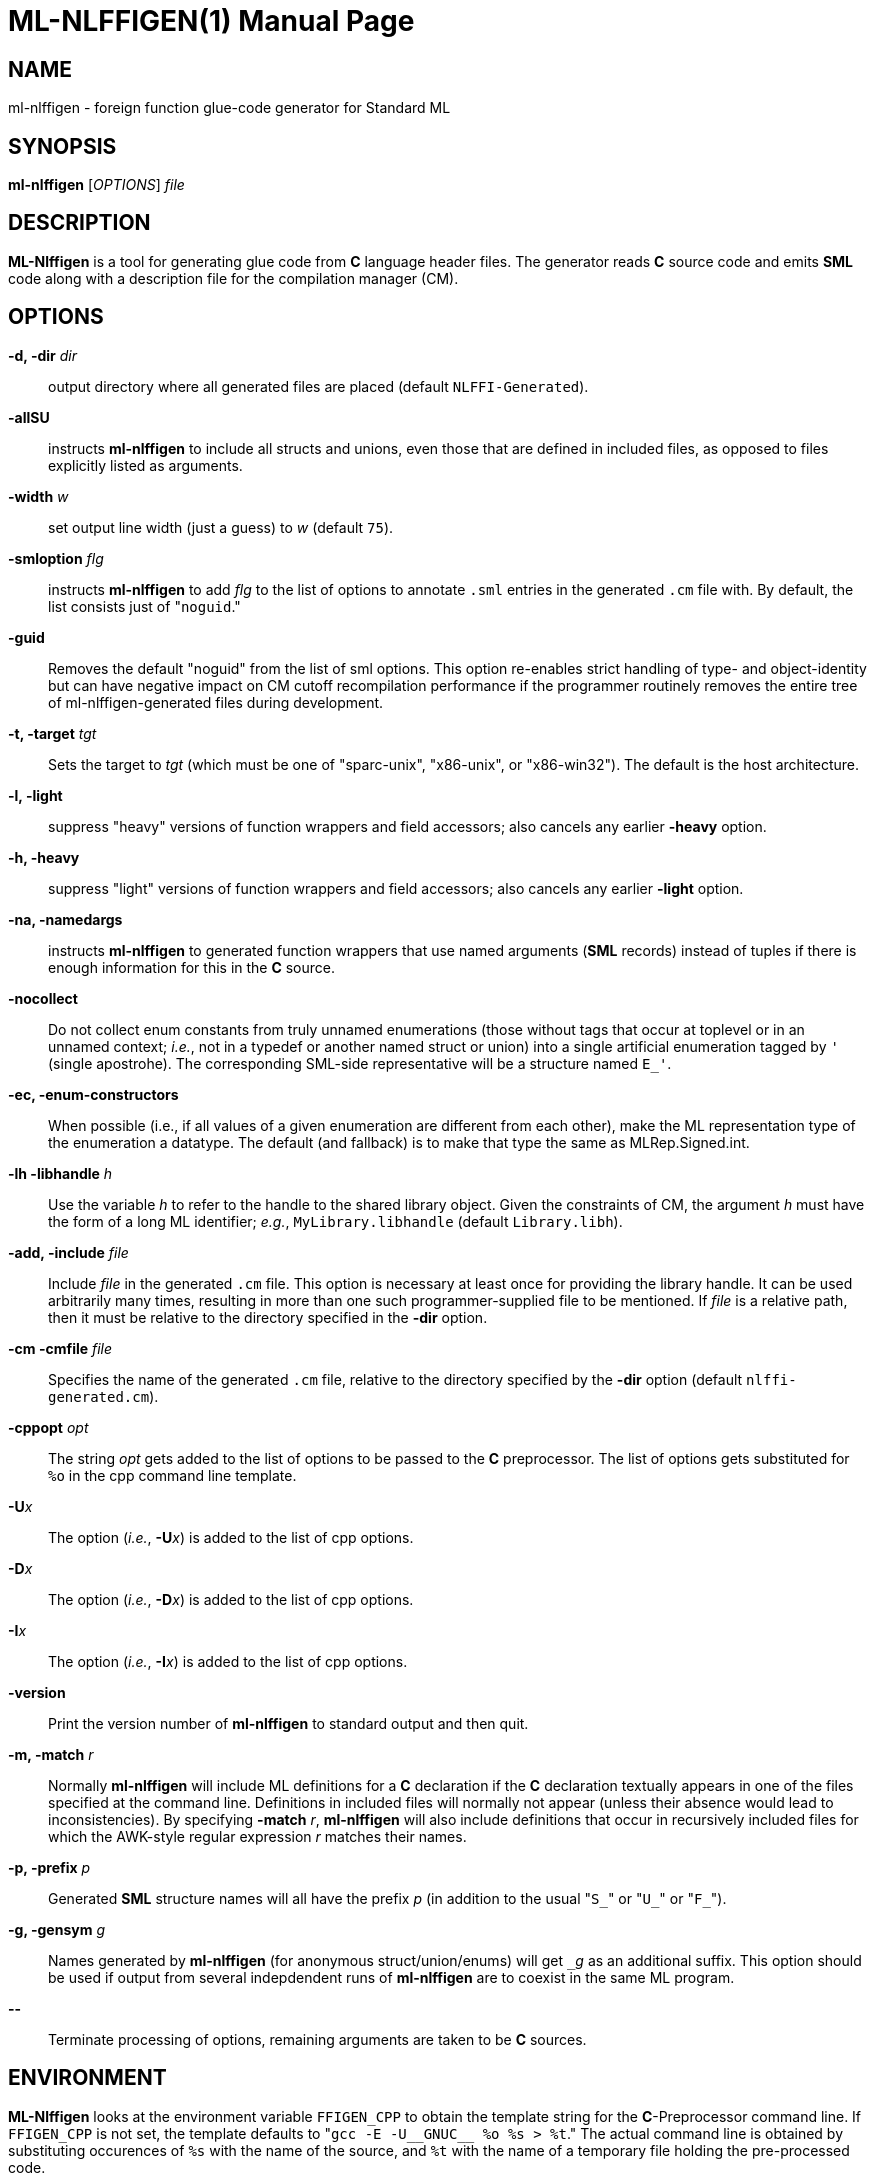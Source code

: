 ML-NLFFIGEN(1)
==============
:doctype:	manpage
:man source:	SML/NJ
:man version:	{version}

NAME
----
ml-nlffigen - foreign function glue-code generator for Standard ML

SYNOPSIS
--------
*ml-nlffigen* ['OPTIONS'] 'file'

DESCRIPTION
-----------

*ML-Nlffigen* is a tool for generating glue code from **C** language
header files.  The generator reads **C** source code and emits *SML*
code along with a description file for the compilation manager (CM).

OPTIONS
-------

*-d, -dir* 'dir'::
  output directory where all generated files are placed (default `NLFFI-Generated`).

*-allSU*::
  instructs *ml-nlffigen* to include all structs and unions,
  even those that are defined in included files, as opposed
  to files explicitly listed as arguments.

*-width* 'w'::
  set output line width (just a guess) to 'w' (default `75`).

*-smloption* 'flg'::
  instructs *ml-nlffigen* to add 'flg' to the list
  of options to annotate `.sml` entries in the generated `.cm`
  file with.  By default, the list consists just of "`noguid`."

*-guid*::
  Removes the default "noguid" from the list of sml options.
  This option re-enables strict handling of type- and object-identity
  but can have negative impact on CM cutoff recompilation
  performance if the programmer routinely removes the entire
  tree of ml-nlffigen-generated files during development.

*-t, -target* 'tgt'::
  Sets the target to 'tgt' (which must be one of "sparc-unix",
  "x86-unix", or "x86-win32").  The default is the host architecture.

*-l, -light*::
  suppress "heavy" versions of function wrappers and
  field accessors; also cancels any earlier *-heavy* option.

*-h, -heavy*::
  suppress "light" versions of function wrappers and
  field accessors; also cancels any earlier *-light* option.

*-na, -namedargs*::
  instructs *ml-nlffigen* to generated function wrappers that
  use named arguments (*SML* records) instead of tuples if
  there is enough information for this in the **C** source.

*-nocollect*::
  Do not collect enum constants from truly unnamed enumerations
  (those without tags that occur at toplevel or in an unnamed
  context; __i.e.__, not in a typedef or another named struct
  or union) into a single artificial enumeration tagged by `'`
  (single apostrohe).  The corresponding SML-side representative
  will be a structure named `E_'`.

*-ec, -enum-constructors*::
  When possible (i.e., if all values of a given enumeration
  are different from each other), make the ML representation
  type of the enumeration a datatype.  The default (and
  fallback) is to make that type the same as MLRep.Signed.int.

*-lh -libhandle* 'h'::
  Use the variable 'h' to refer to the handle to the
  shared library object.  Given the constraints of CM, the argument 'h'
  must have the form of a long ML identifier; __e.g.__,
  `MyLibrary.libhandle` (default `Library.libh`).

*-add, -include* 'file'::
  Include 'file' in the generated `.cm` file.  This option
  is necessary at least once for providing the library handle.
  It can be used arbitrarily many times, resulting in more
  than one such programmer-supplied file to be mentioned.
  If 'file' is a relative path, then it must be relative to
  the directory specified in the *-dir* option.

*-cm -cmfile* 'file'::
  Specifies the name of the generated `.cm` file, relative to the directory
  specified by the *-dir* option (default `nlffi-generated.cm`).

*-cppopt* 'opt'::
  The string 'opt' gets added to the list of options to be
  passed to the *C* preprocessor.  The list of options
  gets substituted for `%o` in the cpp command line template.

*-U*'x'::
  The option (__i.e.__, *-U*'x') is added to the list of cpp options.

*-D*'x'::
  The option (__i.e.__, *-D*'x') is added to the list of cpp options.

*-I*'x'::
  The option (__i.e.__, *-I*'x') is added to the list of cpp options.

*-version*::
  Print the version number of *ml-nlffigen* to standard output and then quit.

*-m, -match* 'r'::
  Normally *ml-nlffigen* will include ML definitions for a *C*
  declaration if the *C* declaration textually appears in
  one of the files specified at the command line.  Definitions
  in included files will normally not appear (unless
  their absence would lead to inconsistencies).
  By specifying *-match* 'r', *ml-nlffigen* will also include
  definitions that occur in recursively included files
  for which the AWK-style regular expression 'r' matches
  their names.

*-p, -prefix* 'p'::
  Generated *SML* structure names will all have the prefix 'p'
  (in addition to the usual "`S_`" or "`U_`" or "`F_`").

*-g, -gensym* 'g'::
  Names generated by *ml-nlffigen* (for anonymous struct/union/enums)
  will get `_`'g' as an additional suffix.  This option should
  be used if output from several indepdendent runs of
  *ml-nlffigen* are to coexist in the same ML program.

*--*::
  Terminate processing of options, remaining arguments are
  taken to be **C** sources.

ENVIRONMENT
-----------
*ML-Nlffigen* looks at the environment variable `FFIGEN_CPP` to obtain
the template string for the *C*-Preprocessor command line.  If `FFIGEN_CPP` is not
set, the template defaults to "`gcc -E -U__GNUC__ %o %s > %t`."
The actual command line is obtained by substituting occurences of
`%s` with the name of the source, and `%t` with the name of a temporary
file holding the pre-processed code.

AUTHOR
------
*ML-Nlffigen* was written by Matthias Blume.

SEE-ALSO
--------
sml(1)

__NLFFI -- A new SML/NJ Foreign-Function Interface (User Manual)__ (included in
the *SML/NJ* documentation).

BUGS
----
*ML-Nlffigen* does not yet support 64-bit platforms.

COPYING
-------
Copyright (*C*) 2020 The Fellowship of SML/NJ

This is free software; see the source for copying  conditions.   There  is  NO
warranty; not even for MERCHANTABILITY or FITNESS FOR A PARTICULAR PURPOSE.

